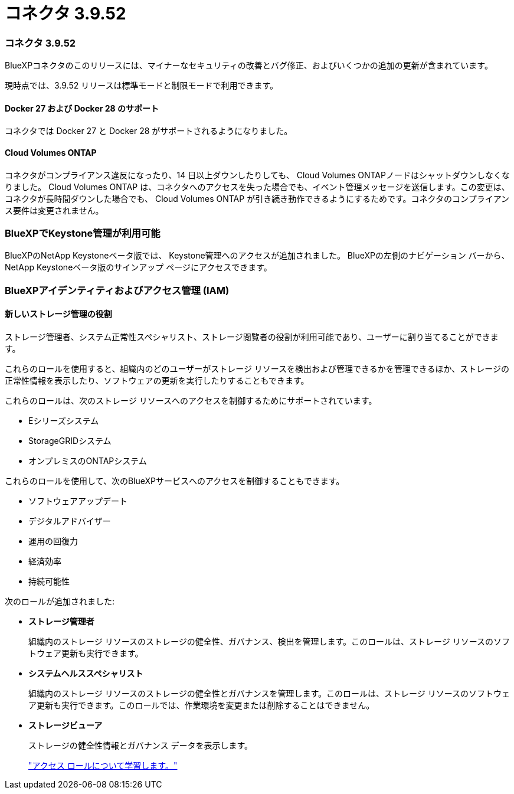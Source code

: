 = コネクタ 3.9.52
:allow-uri-read: 




=== コネクタ 3.9.52

BlueXPコネクタのこのリリースには、マイナーなセキュリティの改善とバグ修正、およびいくつかの追加の更新が含まれています。

現時点では、3.9.52 リリースは標準モードと制限モードで利用できます。



==== Docker 27 および Docker 28 のサポート

コネクタでは Docker 27 と Docker 28 がサポートされるようになりました。



==== Cloud Volumes ONTAP

コネクタがコンプライアンス違反になったり、14 日以上ダウンしたりしても、 Cloud Volumes ONTAPノードはシャットダウンしなくなりました。 Cloud Volumes ONTAP は、コネクタへのアクセスを失った場合でも、イベント管理メッセージを送信します。この変更は、コネクタが長時間ダウンした場合でも、 Cloud Volumes ONTAP が引き続き動作できるようにするためです。コネクタのコンプライアンス要件は変更されません。



=== BlueXPでKeystone管理が利用可能

BlueXPのNetApp Keystoneベータ版では、 Keystone管理へのアクセスが追加されました。  BlueXPの左側のナビゲーション バーから、 NetApp Keystoneベータ版のサインアップ ページにアクセスできます。



=== BlueXPアイデンティティおよびアクセス管理 (IAM)



==== 新しいストレージ管理の役割

ストレージ管理者、システム正常性スペシャリスト、ストレージ閲覧者の役割が利用可能であり、ユーザーに割り当てることができます。

これらのロールを使用すると、組織内のどのユーザーがストレージ リソースを検出および管理できるかを管理できるほか、ストレージの正常性情報を表示したり、ソフトウェアの更新を実行したりすることもできます。

これらのロールは、次のストレージ リソースへのアクセスを制御するためにサポートされています。

* Eシリーズシステム
* StorageGRIDシステム
* オンプレミスのONTAPシステム


これらのロールを使用して、次のBlueXPサービスへのアクセスを制御することもできます。

* ソフトウェアアップデート
* デジタルアドバイザー
* 運用の回復力
* 経済効率
* 持続可能性


次のロールが追加されました:

* *ストレージ管理者*
+
組織内のストレージ リソースのストレージの健全性、ガバナンス、検出を管理します。このロールは、ストレージ リソースのソフトウェア更新も実行できます。

* *システムヘルススペシャリスト*
+
組織内のストレージ リソースのストレージの健全性とガバナンスを管理します。このロールは、ストレージ リソースのソフトウェア更新も実行できます。このロールでは、作業環境を変更または削除することはできません。

* *ストレージビューア*
+
ストレージの健全性情報とガバナンス データを表示します。

+
link:https://docs.netapp.com/us-en/bluexp-setup-admin/reference-iam-predefined-roles.html["アクセス ロールについて学習します。"^]


